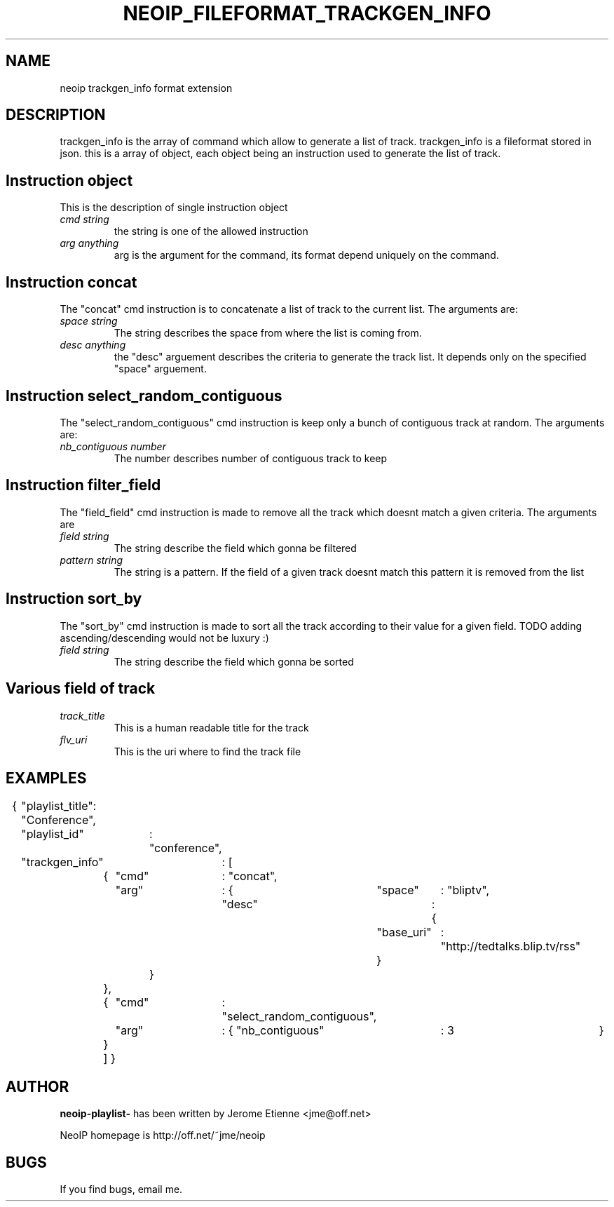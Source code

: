 .TH NEOIP_FILEFORMAT_TRACKGEN_INFO 8 "Dec 2006" "trackgen_info file format(1)" "trackgen_info file format's Manual"
.SH NAME
neoip trackgen_info format extension
.SH DESCRIPTION
trackgen_info is the array of command which allow to generate a list of track.
trackgen_info is a fileformat stored in json. this is a array of object, each object
being an instruction used to generate the list of track.


.SH Instruction object
This is the description of single instruction object
.TP
.I "cmd string"
the string is one of the allowed instruction
.TP
.I "arg anything"
arg is the argument for the command, its format depend uniquely on the command.

.SH Instruction concat
The "concat" cmd instruction is to concatenate a list of track to the current 
list. The arguments are:
.TP
.I "space string"
The string describes the space from where the list is coming from.
.TP
.I "desc anything"
the "desc" arguement describes the criteria to generate the track list. 
It depends only on the specified "space" arguement.

.SH Instruction select_random_contiguous
The "select_random_contiguous" cmd instruction is keep only a bunch of contiguous 
track at random. The arguments are:
.TP
.I "nb_contiguous number"
The number describes number of contiguous track to keep

.SH Instruction filter_field
The "field_field" cmd instruction is made to remove all the track which doesnt match a given 
criteria.
The arguments are
.TP
.I "field string"
The string describe the field which gonna be filtered
.TP
.I "pattern string"
The string is a pattern. If the field of a given track doesnt match this pattern
it is removed from the list

.SH Instruction sort_by
The "sort_by" cmd instruction is made to sort all the track according to their 
value for a given field. TODO adding ascending/descending would not be luxury :) 
.TP
.I "field string"
The string describe the field which gonna be sorted


.SH Various field of track
.TP
.I "track_title"
This is a human readable title for the track
.TP
.I "flv_uri"
This is the uri where to find the track file


.SH EXAMPLES

{	"playlist_title": "Conference",
	"playlist_id"	: "conference",
	"trackgen_info"	: [
		{	"cmd"	: "concat",
			"arg"	: {	"space"	: "bliptv",
					"desc"	: {
						"base_uri"	: "http://tedtalks.blip.tv/rss"
						}
				}
		},
		{	"cmd"	: "select_random_contiguous",
			"arg"	: { "nb_contiguous"	: 3	}
		}
		]
}

.SH AUTHOR
.B neoip-playlist-
has been written by Jerome Etienne <jme@off.net>

NeoIP homepage is http://off.net/~jme/neoip

.SH BUGS
If you find bugs, email me.
